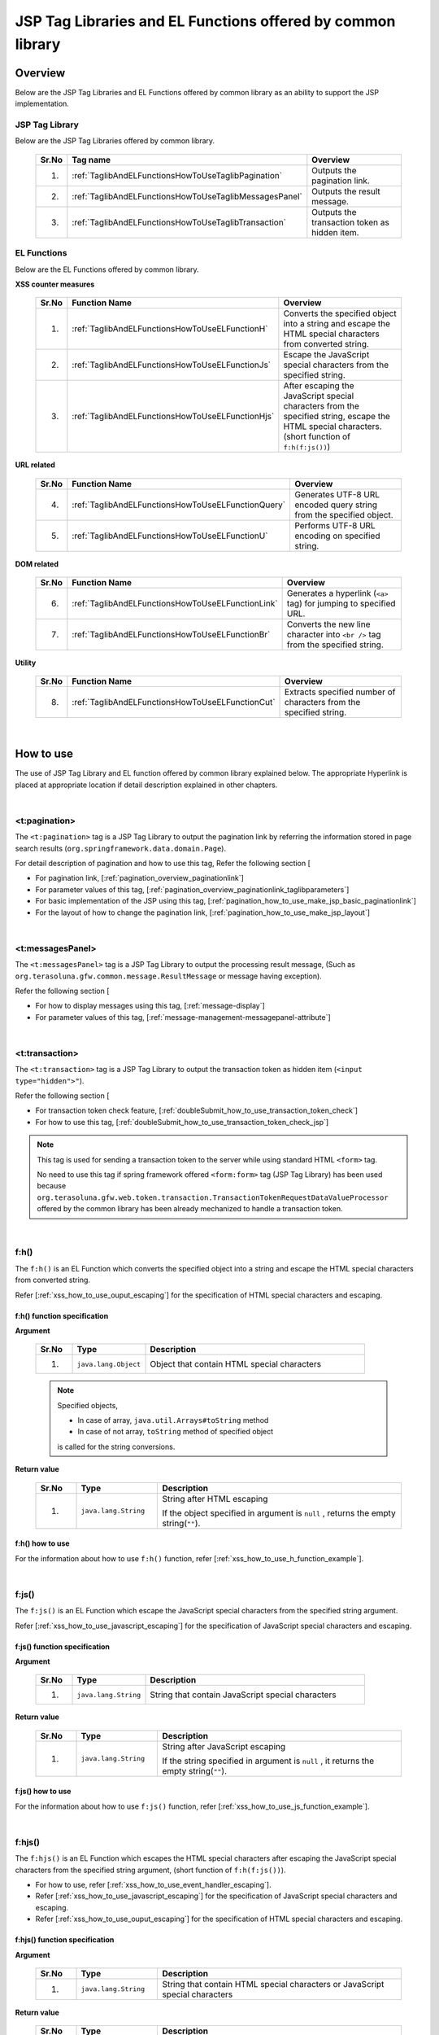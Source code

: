 JSP Tag Libraries and EL Functions offered by common library
================================================================================

.. _TagLibAndELFunctionsOverview:

Overview
--------------------------------------------------------------------------------

Below are the JSP Tag Libraries and EL Functions offered by common library
as an ability to support the JSP implementation.

.. _TagLibAndELFunctionsOverviewTagLibs:

JSP Tag Library
^^^^^^^^^^^^^^^^^^^^^^^^^^^^^^^^^^^^^^^^^^^^^^^^^^^^^^^^^^^^^^^^^^^^^^^^^^^^^^^^
Below are the JSP Tag Libraries offered by common library.

 .. tabularcolumns:: |p{0.5\linewidth}|p{0.25\linewidth}|p{0.60\linewidth}|
 .. list-table::
    :header-rows: 1
    :widths: 5 25 60

    * - | Sr.No
      - | Tag name
      - | Overview
    * - 1.
      - :ref:`TaglibAndELFunctionsHowToUseTaglibPagination`
      - Outputs the pagination link.
    * - 2.
      - :ref:`TaglibAndELFunctionsHowToUseTaglibMessagesPanel`
      - Outputs the result message.
    * - 3.
      - :ref:`TaglibAndELFunctionsHowToUseTaglibTransaction`
      - Outputs the transaction token as hidden item.

.. _TagLibAndELFunctionsOverviewELFunctions:

EL Functions
^^^^^^^^^^^^^^^^^^^^^^^^^^^^^^^^^^^^^^^^^^^^^^^^^^^^^^^^^^^^^^^^^^^^^^^^^^^^^^^^
Below are the EL Functions offered by common library.

**XSS counter measures**

 .. tabularcolumns:: |p{0.5\linewidth}|p{0.25\linewidth}|p{0.60\linewidth}|
 .. list-table::
    :header-rows: 1
    :widths: 5 25 60

    * - | Sr.No
      - | Function Name
      - | Overview
    * - 1.
      - :ref:`TaglibAndELFunctionsHowToUseELFunctionH`
      - Converts the specified object into a string and escape the HTML special characters from converted string.
    * - 2.
      - :ref:`TaglibAndELFunctionsHowToUseELFunctionJs`
      - Escape the JavaScript special characters from the specified string.
    * - 3.
      - :ref:`TaglibAndELFunctionsHowToUseELFunctionHjs`
      - After escaping the JavaScript special characters from the specified string, escape the HTML special characters. (short function of \ ``f:h(f:js())``\)

**URL related**

 .. tabularcolumns:: |p{0.5\linewidth}|p{0.25\linewidth}|p{0.60\linewidth}|
 .. list-table::
    :header-rows: 1
    :widths: 5 25 60

    * - | Sr.No
      - | Function Name
      - | Overview
    * - 4.
      - :ref:`TaglibAndELFunctionsHowToUseELFunctionQuery`
      - Generates UTF-8 URL encoded query string from the specified object.
    * - 5.
      - :ref:`TaglibAndELFunctionsHowToUseELFunctionU`
      - Performs UTF-8 URL encoding on specified string.

**DOM related**

 .. tabularcolumns:: |p{0.5\linewidth}|p{0.25\linewidth}|p{0.60\linewidth}|
 .. list-table::
    :header-rows: 1
    :widths: 5 25 60

    * - | Sr.No
      - | Function Name
      - | Overview
    * - 6.
      - :ref:`TaglibAndELFunctionsHowToUseELFunctionLink`
      - Generates a hyperlink (\ ``<a>`` \ tag) for jumping to specified URL.
    * - 7.
      - :ref:`TaglibAndELFunctionsHowToUseELFunctionBr`
      - Converts the new line character into \ ``<br />`` \ tag from the specified string.

**Utility**

 .. tabularcolumns:: |p{0.5\linewidth}|p{0.25\linewidth}|p{0.60\linewidth}|
 .. list-table::
    :header-rows: 1
    :widths: 5 25 60

    * - | Sr.No
      - | Function Name
      - | Overview
    * - 8.
      - :ref:`TaglibAndELFunctionsHowToUseELFunctionCut`
      - Extracts specified number of characters from the specified string.

|

.. _TagLibAndELFunctionsHowToUse:

How to use
--------------------------------------------------------------------------------

The use of JSP Tag Library and EL function offered by common library explained below. 
The appropriate Hyperlink is placed at appropriate location if detail description explained in other chapters.

|

.. _TaglibAndELFunctionsHowToUseTaglibPagination:

<t:pagination>
^^^^^^^^^^^^^^^^^^^^^^^^^^^^^^^^^^^^^^^^^^^^^^^^^^^^^^^^^^^^^^^^^^^^^^^^^^^^^^^^
The \ ``<t:pagination>`` \ tag is a 
JSP Tag Library to output the pagination link
by referring the information stored in page search results (\ ``org.springframework.data.domain.Page``\).

For detail description of pagination and how to use this tag, Refer the following section [

* For pagination link, [:ref:`pagination_overview_paginationlink`]
* For parameter values of this tag, [:ref:`pagination_overview_paginationlink_taglibparameters`]
* For basic implementation of the JSP using this tag, [:ref:`pagination_how_to_use_make_jsp_basic_paginationlink`]
* For the layout of how to change the pagination link, [:ref:`pagination_how_to_use_make_jsp_layout`]

|

.. _TaglibAndELFunctionsHowToUseTaglibMessagespanel:

<t:messagesPanel>
^^^^^^^^^^^^^^^^^^^^^^^^^^^^^^^^^^^^^^^^^^^^^^^^^^^^^^^^^^^^^^^^^^^^^^^^^^^^^^^^
The \ ``<t:messagesPanel>`` \ tag is a JSP Tag Library to output the processing result message, 
(Such as \ ``org.terasoluna.gfw.common.message.ResultMessage`` \ or message having exception).

Refer the following section [

* For how to display messages using this tag, [:ref:`message-display`]
* For parameter values of this tag, [:ref:`message-management-messagepanel-attribute`]

|

.. _TaglibAndELFunctionsHowToUseTaglibTransaction:

<t:transaction>
^^^^^^^^^^^^^^^^^^^^^^^^^^^^^^^^^^^^^^^^^^^^^^^^^^^^^^^^^^^^^^^^^^^^^^^^^^^^^^^^
The \ ``<t:transaction>`` \ tag is a JSP Tag Library to output the transaction token as hidden item (\ ``<input type="hidden">"``\ ).

Refer the following section [

* For transaction token check feature, [:ref:`doubleSubmit_how_to_use_transaction_token_check`]
* For how to use this tag, [:ref:`doubleSubmit_how_to_use_transaction_token_check_jsp`]

.. note::

   This tag is used for sending a transaction token to the server while using standard HTML \ ``<form>`` \ tag.

   No need to use this tag if spring framework offered \ ``<form:form>`` \ tag (JSP Tag Library) has been used because
   \ ``org.terasoluna.gfw.web.token.transaction.TransactionTokenRequestDataValueProcessor`` \ 
   offered by the common library has been already mechanized to handle a transaction token.

|

.. _TaglibAndELFunctionsHowToUseELFunctionH:

f:h()
^^^^^^^^^^^^^^^^^^^^^^^^^^^^^^^^^^^^^^^^^^^^^^^^^^^^^^^^^^^^^^^^^^^^^^^^^^^^^^^^
The \ ``f:h()`` \ is an EL Function which converts the specified object into a string and escape the HTML special characters from converted string.

Refer [:ref:`xss_how_to_use_ouput_escaping`] for the specification of HTML special characters and escaping.

f:h() function specification
""""""""""""""""""""""""""""""""""""""""""""""""""""""""""""""""""""""""""""""""

**Argument**

 .. tabularcolumns:: |p{0.10\linewidth}|p{0.20\linewidth}|p{0.60\linewidth}|
 .. list-table::
    :header-rows: 1
    :widths: 10 20 60

    * - Sr.No
      - Type
      - Description
    * - 1.
      - \ ``java.lang.Object``\
      - Object that contain HTML special characters

 .. note::

    Specified objects,

    * In case of array, \ ``java.util.Arrays#toString`` \ method
    * In case of not array, \ ``toString`` \ method of specified object 

    is called for the string conversions.


**Return value**

 .. tabularcolumns:: |p{0.10\linewidth}|p{0.20\linewidth}|p{0.60\linewidth}|
 .. list-table::
    :header-rows: 1
    :widths: 10 20 60

    * - Sr.No
      - Type
      - Description
    * - 1.
      - \ ``java.lang.String``\
      - String after HTML escaping

        If the object specified in argument is \ ``null`` \, returns the empty string(\ ``""``\ ).

f:h() how to use
""""""""""""""""""""""""""""""""""""""""""""""""""""""""""""""""""""""""""""""""

For the information about how to use \ ``f:h()`` \ function, refer [:ref:`xss_how_to_use_h_function_example`].

|

.. _TaglibAndELFunctionsHowToUseELFunctionJs:

f:js()
^^^^^^^^^^^^^^^^^^^^^^^^^^^^^^^^^^^^^^^^^^^^^^^^^^^^^^^^^^^^^^^^^^^^^^^^^^^^^^^^
The \ ``f:js()`` \ is an EL Function which escape the JavaScript special characters from the specified string argument.

Refer [:ref:`xss_how_to_use_javascript_escaping`] for the specification of JavaScript special characters and escaping.

f:js() function specification
""""""""""""""""""""""""""""""""""""""""""""""""""""""""""""""""""""""""""""""""

**Argument**

 .. tabularcolumns:: |p{0.10\linewidth}|p{0.20\linewidth}|p{0.60\linewidth}|
 .. list-table::
    :header-rows: 1
    :widths: 10 20 60

    * - Sr.No
      - Type
      - Description
    * - 1.
      - \ ``java.lang.String``\
      - String that contain JavaScript special characters

**Return value**

 .. tabularcolumns:: |p{0.10\linewidth}|p{0.20\linewidth}|p{0.60\linewidth}|
 .. list-table::
    :header-rows: 1
    :widths: 10 20 60

    * - Sr.No
      - Type
      - Description
    * - 1.
      - \ ``java.lang.String``\
      - String after JavaScript escaping

        If the string specified in argument is \ ``null`` \, it returns the empty string(\ ``""``\ ).


f:js() how to use
""""""""""""""""""""""""""""""""""""""""""""""""""""""""""""""""""""""""""""""""

For the information about how to use \ ``f:js()`` \ function, refer [:ref:`xss_how_to_use_js_function_example`].

|

.. _TaglibAndELFunctionsHowToUseELFunctionHjs:

f:hjs()
^^^^^^^^^^^^^^^^^^^^^^^^^^^^^^^^^^^^^^^^^^^^^^^^^^^^^^^^^^^^^^^^^^^^^^^^^^^^^^^^
The \ ``f:hjs()`` \ is an EL Function which escapes the HTML special characters after 
escaping the JavaScript special characters from the specified string argument, (short function of \ ``f:h(f:js())``\).

* For how to use, refer [:ref:`xss_how_to_use_event_handler_escaping`].
* Refer [:ref:`xss_how_to_use_javascript_escaping`] for the specification of JavaScript special characters and escaping.
* Refer [:ref:`xss_how_to_use_ouput_escaping`] for the specification of HTML special characters and escaping.


f:hjs() function specification
""""""""""""""""""""""""""""""""""""""""""""""""""""""""""""""""""""""""""""""""

**Argument**

 .. tabularcolumns:: |p{0.10\linewidth}|p{0.20\linewidth}|p{0.60\linewidth}|
 .. list-table::
    :header-rows: 1
    :widths: 10 20 60

    * - Sr.No
      - Type
      - Description
    * - 1.
      - \ ``java.lang.String``\
      - String that contain HTML special characters or JavaScript special characters

**Return value**

 .. tabularcolumns:: |p{0.10\linewidth}|p{0.20\linewidth}|p{0.60\linewidth}|
 .. list-table::
    :header-rows: 1
    :widths: 10 20 60

    * - Sr.No
      - Type
      - Description
    * - 1.
      - \ ``java.lang.String``\
      - String after JavaScript and HTML escaping.

        If the string specified in argument is \ ``null`` \, it returns the empty string(\ ``""``\ ).

f:hjs() how to use
""""""""""""""""""""""""""""""""""""""""""""""""""""""""""""""""""""""""""""""""

For the information about how to use \ ``f:hjs()`` \ function, refer [:ref:`xss_how_to_use_hjs_function_example`].

|

.. _TaglibAndELFunctionsHowToUseELFunctionQuery:

f:query()
^^^^^^^^^^^^^^^^^^^^^^^^^^^^^^^^^^^^^^^^^^^^^^^^^^^^^^^^^^^^^^^^^^^^^^^^^^^^^^^^
The \ ``f:query()`` \ is an EL Function which generates the query string 
from java.util.Map object or JavaBean (form object) that is specified in the argument.
Parameter names and parameter values in the query string are URL encoded in UTF-8.

URL encoding specification explained below.

In this function, the parameter name and parameter value of the query string are encoded on \ `RFC 3986 <http://www.ietf.org/rfc/rfc3986.txt>`_ \ basis.
In RFC 3986, the part of query string is defined as follows.

.. figure:: ./images_TagLibAndELFunctions/TagLibAndELFunctionsRFC3986UriSyntax.png
    :width: 90%

* query = \*( pchar / \ ``"/"``\  / \ ``"?"``\ )
* pchar = unreserved / pct-encoded / sub-delims / \ ``":"``\  / \ ``"@"``\
* unreserved = ALPHA / DIGIT / \ ``"-"``\  / \ ``"."``\  / \ ``"_"``\  / \ ``"~"``\
* sub-delims = \ ``"!"``\  / \ ``"$"``\  / \ ``"&"``\  / \ ``"'"``\  / \ ``"("``\  / \ ``")"``\  / \ ``"*"``\  / \ ``"+"``\  / \ ``","``\  / \ ``";"``\  / \ ``"="``\
* pct-encoded = \ ``"%"``\  HEXDIG HEXDIG

In this function, one of the character that can be used as a query string,

* \ ``"="``\  (Separator character of the parameter name and parameter value)
* \ ``"&"``\  (Separator character when dealing with multiple parameters)
* \ ``"+"``\  (Character that represent a space when you submit HTML Form)

are encoded in the pct-encoded formatting string.

f:query() function specification
""""""""""""""""""""""""""""""""""""""""""""""""""""""""""""""""""""""""""""""""

**Argument**

 .. tabularcolumns:: |p{0.10\linewidth}|p{0.20\linewidth}|p{0.60\linewidth}|
 .. list-table::
    :header-rows: 1
    :widths: 10 20 60

    * - Sr.No
      - Type
      - Description
    * - 1.
      - \ ``java.lang.Object``\
      - Object from which the query string generated (JavaBean or \ ``Map``\ )

        Property name will be a request parameter name if you have specified a JavaBean and key name will be a request parameter name if you specified the \ ``Map``\.

        Supported value types of JavaBean's property and value of \ ``Map``\  are as follows:

        * Classes which implements \ ``Iterable``\  interface
        * Array
        * Classes which implements  \ ``Map``\  interface
        * JavaBean
        * Simple Types (classes that can converted to \ ``String``\  type the using \ ``DefaultFormattingConversionService``\)

        From the terasoluna-gfw-web 5.0.1.RELEASE, it has been improved to be able specify a nested structured JavaBean or \ ``Map``\ .



 .. note::

    A simple type property value of the specified object is converted into string using the convert method of \ ``org.springframework.format.support.DefaultFormattingConversionService``\.
    Refer \ `Spring Framework Reference Documentation(Spring Type Conversion) <http://docs.spring.io/spring/docs/4.2.7.RELEASE/spring-framework-reference/html/validation.html#core-convert>`_\
    for the \ ``ConversionService``\.


**Return value**

 .. tabularcolumns:: |p{0.10\linewidth}|p{0.20\linewidth}|p{0.60\linewidth}|
 .. list-table::
    :header-rows: 1
    :widths: 10 20 60

    * - Sr.No
      - Type
      - Description
    * - 1.
      - \ ``java.lang.String``\
      - Query string that is generated based on the specified object in the argument (URL encoded string in UTF-8)

        If the object specified in argument is other than the JavaBean or \ ``Map``\, it returns the empty string(\ ``""``\ ).

 .. note:: **Rules for conversion to the query string**

    \ ``f:query()``\  converts an object so that the Spring Web MVC can handle it at binding process provided.

    **[Request parameter name]**

     .. tabularcolumns:: |p{0.45\linewidth}|p{0.30\linewidth}|p{0.25\linewidth}|
     .. list-table::
        :header-rows: 1
        :widths: 45 30 25

        * - Conditions
          - Conversion specification of parameter name
          - Conversion examples
        * - Case that property type is an instance of \ ``Iterable``\
          - Property name + \ ``[element position]``\
          - \ ``status[0]=accepting``\
        * - Case that property type is an instance of \ ``Iterable``\  or Array and the value of the element is empty
          - | Property name
            | (Does not append \ ``[element position]``\)
          -  \ ``status=``\
        * - Case that property type is an instance of \ ``Map``\
          - Property name + \ ``[Map's key name]``\
          - \ ``status[accepting]=Accepting Order``\
        * - Case that property type(including element type in \ ``Iterable``\ ,Array and \ ``Map``\) is JavaBean
          - Value that combined a property name with \ ``"."``\ (dot)
          - | \ ``mainContract.name=xxx``\
            | \ ``subContracts[0].name=xxx``\
        * - Case that property type is a simple type
          - Property name
          - \ ``userId=xxx``\
        * - Case that property value is \ ``null``\
          - \ ``_``\ (underscore) + Property name
          - | \ ``_mainContract.name=``\
            | \ ``_status[0]=``\
            | \ ``_status[accepting]=``\

    **[Request parameter value]**

     .. tabularcolumns:: |p{0.45\linewidth}|p{0.30\linewidth}|p{0.25\linewidth}|
     .. list-table::
        :header-rows: 1
        :widths: 45 30 25

        * - Conditions
          - Conversion specification of parameter value
          - Conversion examples
        * - Case that property value is \ ``null``\
          - Empty string
          - \ ``_userId=``\
        * - Case that property type is an instance of \ ``Iterable``\  or Array and the value of the element is empty
          - Empty string
          - \ ``status=``\
        * - Case that property value is not \ ``null``\
          - Value that can be converted to \ ``String``\  type using the \ ``DefaultFormattingConversionService``\
          - \ ``targetDate=20150801``\

f:query() how to use
""""""""""""""""""""""""""""""""""""""""""""""""""""""""""""""""""""""""""""""""

For the information about how to use \ ``f:query()`` \ function, refer [:ref:`pagination_how_to_use_make_jsp_basic_search_criteria`].
Here, this function is used as to carry forward the search criteria while switching the pages using the pagination link.
Further, function description and the specification also described here and that should be read.

|

.. _TaglibAndELFunctionsHowToUseELFunctionU:

f:u()
^^^^^^^^^^^^^^^^^^^^^^^^^^^^^^^^^^^^^^^^^^^^^^^^^^^^^^^^^^^^^^^^^^^^^^^^^^^^^^^^
The \ ``f:u()`` \ is an EL Function which performs UTF-8 URL encoding on specified string argument.


This function is provided for performing URL encoding on those values which are going to be set as parameter values in the query string.
For the URL encoding specification, refer [:ref:`TaglibAndELFunctionsHowToUseELFunctionQuery`]

f:u() function specification
""""""""""""""""""""""""""""""""""""""""""""""""""""""""""""""""""""""""""""""""

**Argument**

 .. tabularcolumns:: |p{0.10\linewidth}|p{0.20\linewidth}|p{0.60\linewidth}|
 .. list-table::
    :header-rows: 1
    :widths: 10 20 60

    * - Sr.No
      - Type
      - Description
    * - 1.
      - \ ``java.lang.String``\
      - String that contain URL encoding required characters

**Return value**

 .. tabularcolumns:: |p{0.10\linewidth}|p{0.20\linewidth}|p{0.60\linewidth}|
 .. list-table::
    :header-rows: 1
    :widths: 10 20 60

    * - Sr.No
      - Type
      - Description
    * - 1.
      - \ ``java.lang.String``\
      - String after URL encoding

        If the string specified in argument is \ ``null`` \, it returns the empty string(\ ``""``\ ).

f:u() how to use
""""""""""""""""""""""""""""""""""""""""""""""""""""""""""""""""""""""""""""""""

.. code-block:: jsp

    <div id="url">
        <a href="https://search.yahoo.com/search?p=${f:u(bean.searchString)}">  <!-- (1) -->
            Go to Yahoo Search
        </a>
    </div>

.. tabularcolumns:: |p{0.10\linewidth}|p{0.90\linewidth}|
.. list-table::
    :header-rows: 1
    :widths: 10 90

    * - Sr.No
      - Description
    * - | (1)
      - In the above example, sets the URL-encoded value to the request parameters of the search site using this function.

|

.. _TaglibAndELFunctionsHowToUseELFunctionLink:

f:link()
^^^^^^^^^^^^^^^^^^^^^^^^^^^^^^^^^^^^^^^^^^^^^^^^^^^^^^^^^^^^^^^^^^^^^^^^^^^^^^^^
The \ ``f:link()`` \ is an EL Function which generates a hyperlink (\ ``<a>`` \ tag) for jumping to specified URL which is specified in the argument.

.. warning::

    Please note that, this function is not going to escaping the special characters nor performing the URL encoding.

f:link() function specification
""""""""""""""""""""""""""""""""""""""""""""""""""""""""""""""""""""""""""""""""

**Argument**

 .. tabularcolumns:: |p{0.10\linewidth}|p{0.20\linewidth}|p{0.60\linewidth}|
 .. list-table::
    :header-rows: 1
    :widths: 10 20 60

    * - Sr.No
      - Type
      - Description
    * - 1.
      - \ ``java.lang.String``\
      - Link of the URL string

        URL string should be HTTP or HTTPS schema of the URL format.
        (e.g : \ ``http://hostname:80/terasoluna/global.ex?id=123``\ )

**Return value**

 .. tabularcolumns:: |p{0.10\linewidth}|p{0.20\linewidth}|p{0.60\linewidth}|
 .. list-table::
    :header-rows: 1
    :widths: 10 20 60

    * - Sr.No
      - Type
      - Description
    * - 1.
      - \ ``java.lang.String``\
      - Generated Hyper link (\ ``<a>`` \ tag)  based on string specified in the argument

        The string specified in arguments,

        * If the string specified in argument is \ ``null`` \, the empty string(\ ``""``\ )
        * If the string is not in the URL format of HTTP or HTTPS schema, input string without generating a hyperlink

        is return.

f:link() how to use
""""""""""""""""""""""""""""""""""""""""""""""""""""""""""""""""""""""""""""""""

**Implementation**

.. code-block:: jsp

    <div id="link">
        ${f:link(bean.httpUrl)}  <!-- (1) -->
    </div>

**Output**

.. code-block:: html

    <div id="link">
        <a href="http://terasoluna.org/">http://terasoluna.org/</a>  <!-- (2) -->
    </div>

.. tabularcolumns:: |p{0.10\linewidth}|p{0.90\linewidth}|
.. list-table::
    :header-rows: 1
    :widths: 10 90

    * - Sr.No
      - Description
    * - | (1)
      - | Generated Hyper link from the URL string specified in the argument.
    * - | (2)
      - | URL string specified in the argument set in the \ ``href`` \ attribute of \ ``<a>`` \ tag and link name of the hyper link.

.. warning::

    When adding the request parameters to the URL, the value of the request parameters should be URL encoded.
    When adding the request parameters, the value of the request parameters should be URL encoded 
    using appropriate \ ``f:query()`` \ function or \ ``f:u()`` \ function.

    In addition, it has been described in the return value description, if the format of the URL string specified in the argument is not appropriate,
    it returns the input string value without generating a hyperlink.
    Therefore, if you want to use the input value from the user as a URL string in the argument, 
    similar to string output process, the escaping process of the HTML special characters (

|

.. _TaglibAndELFunctionsHowToUseELFunctionBr:

f:br()
^^^^^^^^^^^^^^^^^^^^^^^^^^^^^^^^^^^^^^^^^^^^^^^^^^^^^^^^^^^^^^^^^^^^^^^^^^^^^^^^
The \ ``f:br()`` \ is an EL Function which converts the new line character (\ ``CRLF``\ , \ ``LF``\ , \ ``CR``\ ) specified in the argument into \ ``<br />`` \ tag.

.. tip::

    If you want to display a string containing new line code as a newline on browser, it is necessary to convert the new line code into \ `` <br /> `` \ tag.

    For example, if you want to display the string entered in the textarea (\ ``<textarea>``\ ) of the input screen as it is
    on the confirmation screen or completion screen, it is advisable to use this function.

f:br() function specification
""""""""""""""""""""""""""""""""""""""""""""""""""""""""""""""""""""""""""""""""

**Argument**

 .. tabularcolumns:: |p{0.10\linewidth}|p{0.20\linewidth}|p{0.60\linewidth}|
 .. list-table::
    :header-rows: 1
    :widths: 10 20 60

    * - Sr.No
      - Type
      - Description
    * - 1.
      - \ ``java.lang.String``\
      - String that contain new line code

**Return value**

 .. tabularcolumns:: |p{0.10\linewidth}|p{0.20\linewidth}|p{0.60\linewidth}|
 .. list-table::
    :header-rows: 1
    :widths: 10 20 60

    * - Sr.No
      - Type
      - Description
    * - 1.
      - \ ``java.lang.String``\
      - String after conversion

        If the string specified in argument is \ ``null`` \, it returns the empty string(\ ``""``\ ).

f:br() how to use
""""""""""""""""""""""""""""""""""""""""""""""""""""""""""""""""""""""""""""""""

.. code-block:: jsp

    <div id="text">
        ${f:br(f:h(bean.text))}">  <!-- (1) -->
    </div>

.. tabularcolumns:: |p{0.10\linewidth}|p{0.90\linewidth}|
.. list-table::
    :header-rows: 1
    :widths: 10 90

    * - Sr.No
      - Description
    * - | (1)
      - The newline displays on the browser by converting the new line character into \ ``<br />`` \ tag from the specified string argument.

.. note::

    When you display a string on the screen, there is a need to escape the HTML special character as [
    
    if you are converting new line code into \ ``<br />`` \ tag using \ ``f:br()`` \ function,
    as in the above example, a string that has escaped the HTML special characters need to pass as an argument to \ ``f:br()`` \ function.
    
    The string obtained by converting new line code into \ ``<br />`` \ tag using \ ``f:br()`` \ function 
    passes as an argument to the \ ``f:h()`` \ function, the letter \ ``"<br />"`` \ get displayed on the browser hence be careful in order to call the function.

|

.. _TaglibAndELFunctionsHowToUseELFunctionCut:

f:cut()
^^^^^^^^^^^^^^^^^^^^^^^^^^^^^^^^^^^^^^^^^^^^^^^^^^^^^^^^^^^^^^^^^^^^^^^^^^^^^^^^
 The  \ ``f:cut()`` \ is an EL Function which extracts specified number of characters from the specified string.


f:cut() function specification
""""""""""""""""""""""""""""""""""""""""""""""""""""""""""""""""""""""""""""""""

**Argument**

 .. tabularcolumns:: |p{0.10\linewidth}|p{0.20\linewidth}|p{0.60\linewidth}|
 .. list-table::
    :header-rows: 1
    :widths: 10 20 60

    * - Sr.No
      - Type
      - Description
    * - 1.
      - \ ``java.lang.String``\
      - String from which extraction is done
    * - 2.
      - \ ``int``\
      - The number of characters that can extracted

**Return value**

 .. tabularcolumns:: |p{0.10\linewidth}|p{0.20\linewidth}|p{0.60\linewidth}|
 .. list-table::
    :header-rows: 1
    :widths: 10 20 60

    * - Sr.No
      - Type
      - Description
    * - 1.
      - \ ``java.lang.String``\
      - The extracted string (String part that exceeds the specified number of characters has been destroyed)

        If the string specified in argument is \ ``null`` \, it returns the empty string(\ ``""``\ ).

f:cut() how to use
""""""""""""""""""""""""""""""""""""""""""""""""""""""""""""""""""""""""""""""""

.. code-block:: jsp

    <div id="cut">
        ${f:h(f:cut(bean.originText, 5))}  <!-- (1) -->
    </div>

.. tabularcolumns:: |p{0.10\linewidth}|p{0.90\linewidth}|
.. list-table::
    :header-rows: 1
    :widths: 10 90

    * - Sr.No
      - Description
    * - | (1)
      - | In the above example, you can extract the first five characters of the string that was specified in the argument and displays on the screen.

.. note::

    There is a need to escape the HTML special character as [
    In the above example, string is escaped by using \ ``f:h()`` \ function.

.. raw:: latex

  \newpage
